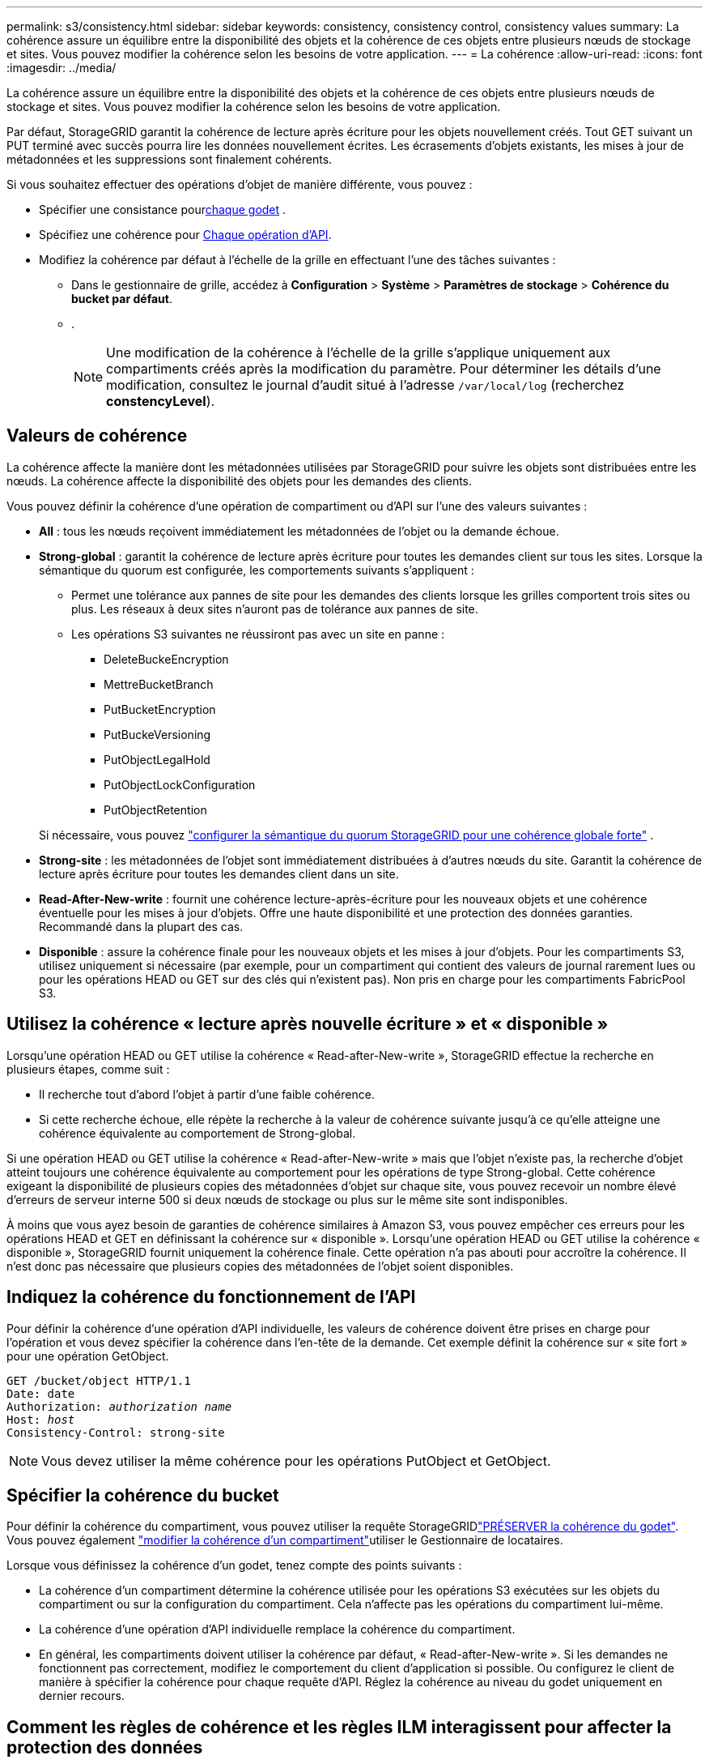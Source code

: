 ---
permalink: s3/consistency.html 
sidebar: sidebar 
keywords: consistency, consistency control, consistency values 
summary: La cohérence assure un équilibre entre la disponibilité des objets et la cohérence de ces objets entre plusieurs nœuds de stockage et sites. Vous pouvez modifier la cohérence selon les besoins de votre application. 
---
= La cohérence
:allow-uri-read: 
:icons: font
:imagesdir: ../media/


[role="lead"]
La cohérence assure un équilibre entre la disponibilité des objets et la cohérence de ces objets entre plusieurs nœuds de stockage et sites. Vous pouvez modifier la cohérence selon les besoins de votre application.

Par défaut, StorageGRID garantit la cohérence de lecture après écriture pour les objets nouvellement créés.  Tout GET suivant un PUT terminé avec succès pourra lire les données nouvellement écrites.  Les écrasements d'objets existants, les mises à jour de métadonnées et les suppressions sont finalement cohérents.

Si vous souhaitez effectuer des opérations d'objet de manière différente, vous pouvez :

* Spécifier une consistance pour<<bucket-consistency,chaque godet>> .
* Spécifiez une cohérence pour <<api-operation-consistency-control,Chaque opération d'API>>.
* Modifiez la cohérence par défaut à l'échelle de la grille en effectuant l'une des tâches suivantes :
+
** Dans le gestionnaire de grille, accédez à *Configuration* > *Système* > *Paramètres de stockage* > *Cohérence du bucket par défaut*.
** .
+

NOTE: Une modification de la cohérence à l'échelle de la grille s'applique uniquement aux compartiments créés après la modification du paramètre. Pour déterminer les détails d'une modification, consultez le journal d'audit situé à l'adresse `/var/local/log` (recherchez *constencyLevel*).







== Valeurs de cohérence

La cohérence affecte la manière dont les métadonnées utilisées par StorageGRID pour suivre les objets sont distribuées entre les nœuds.  La cohérence affecte la disponibilité des objets pour les demandes des clients.

Vous pouvez définir la cohérence d'une opération de compartiment ou d'API sur l'une des valeurs suivantes :

* *All* : tous les nœuds reçoivent immédiatement les métadonnées de l'objet ou la demande échoue.
* *Strong-global* : garantit la cohérence de lecture après écriture pour toutes les demandes client sur tous les sites.  Lorsque la sémantique du quorum est configurée, les comportements suivants s'appliquent :
+
** Permet une tolérance aux pannes de site pour les demandes des clients lorsque les grilles comportent trois sites ou plus.  Les réseaux à deux sites n'auront pas de tolérance aux pannes de site.
** Les opérations S3 suivantes ne réussiront pas avec un site en panne :
+
*** DeleteBuckeEncryption
*** MettreBucketBranch
*** PutBucketEncryption
*** PutBuckeVersioning
*** PutObjectLegalHold
*** PutObjectLockConfiguration
*** PutObjectRetention




+
Si nécessaire, vous pouvez https://kb.netapp.com/hybrid/StorageGRID/Object_Mgmt/Configuring_StorageGRID_quorum_semantics_for_strong-global_consistency["configurer la sémantique du quorum StorageGRID pour une cohérence globale forte"^] .

* *Strong-site* : les métadonnées de l'objet sont immédiatement distribuées à d'autres nœuds du site. Garantit la cohérence de lecture après écriture pour toutes les demandes client dans un site.
* *Read-After-New-write* : fournit une cohérence lecture-après-écriture pour les nouveaux objets et une cohérence éventuelle pour les mises à jour d'objets. Offre une haute disponibilité et une protection des données garanties. Recommandé dans la plupart des cas.
* *Disponible* : assure la cohérence finale pour les nouveaux objets et les mises à jour d'objets. Pour les compartiments S3, utilisez uniquement si nécessaire (par exemple, pour un compartiment qui contient des valeurs de journal rarement lues ou pour les opérations HEAD ou GET sur des clés qui n'existent pas). Non pris en charge pour les compartiments FabricPool S3.




== Utilisez la cohérence « lecture après nouvelle écriture » et « disponible »

Lorsqu'une opération HEAD ou GET utilise la cohérence « Read-after-New-write », StorageGRID effectue la recherche en plusieurs étapes, comme suit :

* Il recherche tout d'abord l'objet à partir d'une faible cohérence.
* Si cette recherche échoue, elle répète la recherche à la valeur de cohérence suivante jusqu'à ce qu'elle atteigne une cohérence équivalente au comportement de Strong-global.


Si une opération HEAD ou GET utilise la cohérence « Read-after-New-write » mais que l'objet n'existe pas, la recherche d'objet atteint toujours une cohérence équivalente au comportement pour les opérations de type Strong-global. Cette cohérence exigeant la disponibilité de plusieurs copies des métadonnées d'objet sur chaque site, vous pouvez recevoir un nombre élevé d'erreurs de serveur interne 500 si deux nœuds de stockage ou plus sur le même site sont indisponibles.

À moins que vous ayez besoin de garanties de cohérence similaires à Amazon S3, vous pouvez empêcher ces erreurs pour les opérations HEAD et GET en définissant la cohérence sur « disponible ». Lorsqu'une opération HEAD ou GET utilise la cohérence « disponible », StorageGRID fournit uniquement la cohérence finale. Cette opération n'a pas abouti pour accroître la cohérence. Il n'est donc pas nécessaire que plusieurs copies des métadonnées de l'objet soient disponibles.



== [[api-operation-Consistency-control]]Indiquez la cohérence du fonctionnement de l'API

Pour définir la cohérence d'une opération d'API individuelle, les valeurs de cohérence doivent être prises en charge pour l'opération et vous devez spécifier la cohérence dans l'en-tête de la demande. Cet exemple définit la cohérence sur « site fort » pour une opération GetObject.

[listing, subs="specialcharacters,quotes"]
----
GET /bucket/object HTTP/1.1
Date: date
Authorization: _authorization name_
Host: _host_
Consistency-Control: strong-site
----

NOTE: Vous devez utiliser la même cohérence pour les opérations PutObject et GetObject.



== [[bucket-consistency]]Spécifier la cohérence du bucket

Pour définir la cohérence du compartiment, vous pouvez utiliser la requête StorageGRIDlink:put-bucket-consistency-request.html["PRÉSERVER la cohérence du godet"]. Vous pouvez également link:../tenant/manage-bucket-consistency.html#change-bucket-consistency["modifier la cohérence d'un compartiment"]utiliser le Gestionnaire de locataires.

Lorsque vous définissez la cohérence d'un godet, tenez compte des points suivants :

* La cohérence d'un compartiment détermine la cohérence utilisée pour les opérations S3 exécutées sur les objets du compartiment ou sur la configuration du compartiment. Cela n'affecte pas les opérations du compartiment lui-même.
* La cohérence d'une opération d'API individuelle remplace la cohérence du compartiment.
* En général, les compartiments doivent utiliser la cohérence par défaut, « Read-after-New-write ». Si les demandes ne fonctionnent pas correctement, modifiez le comportement du client d'application si possible. Ou configurez le client de manière à spécifier la cohérence pour chaque requête d'API. Réglez la cohérence au niveau du godet uniquement en dernier recours.




== [[how-consistency-and-ILM-rules-interact]]Comment les règles de cohérence et les règles ILM interagissent pour affecter la protection des données

La cohérence et les règles ILM de votre choix affectent la protection des objets. Ces paramètres peuvent interagir.

Par exemple, la cohérence utilisée lorsqu'un objet est stocké affecte le placement initial des métadonnées d'objet, tandis que le comportement d'ingestion sélectionné pour la règle ILM affecte le placement initial des copies d'objet. Comme StorageGRID requiert l'accès aux métadonnées et aux données d'un objet pour répondre aux demandes des clients, le choix de niveaux de protection correspondants pour la cohérence et le comportement d'ingestion permet une meilleure protection initiale des données et des réponses système plus prévisibles.

Les éléments suivants link:../ilm/data-protection-options-for-ingest.html["options d'ingestion"] sont disponibles pour les règles ILM :

Double allocation:: StorageGRID effectue immédiatement des copies intermédiaires de l'objet et renvoie la réussite au client. Les copies spécifiées dans la règle ILM sont effectuées lorsque cela est possible.
Stricte:: Toutes les copies spécifiées dans la règle ILM doivent être effectuées avant que la réussite ne soit renvoyée au client.
Équilibré:: StorageGRID tente de faire toutes les copies spécifiées dans la règle ILM à l'entrée ; si cela n'est pas possible, des copies intermédiaires sont effectuées et le client est renvoyé avec succès. Les copies spécifiées dans la règle ILM sont effectuées lorsque cela est possible.




== Exemple d'interaction entre la règle de cohérence et la règle ILM

Supposons que vous ayez une grille à trois sites avec la règle ILM suivante et la cohérence suivante :

* *Règle ILM* : Créez trois copies d'objet, une sur le site local et une sur chaque site distant.  Adoptez un comportement d'ingestion strict.
* *Cohérence* : Forte-globale (les métadonnées de l'objet sont immédiatement distribuées sur plusieurs sites).


Lorsqu'un client stocke un objet dans la grille, StorageGRID effectue les trois copies de l'objet et distribue les métadonnées à plusieurs sites avant de renvoyer l'opération au client.

L'objet est entièrement protégé contre la perte au moment de l'ingestion réussie du message.  Par exemple, si le site local est perdu peu de temps après l'ingestion, des copies des données d'objet et des métadonnées d'objet existent toujours sur les sites distants.  L'objet est entièrement récupérable sur les autres sites.

Si vous avez utilisé la même règle ILM et la cohérence de site forte, le client peut recevoir un message de réussite après la réplication des données d'objet sur les sites distants, mais avant que les métadonnées d'objet y soient distribuées.  Dans ce cas, le niveau de protection des métadonnées de l’objet ne correspond pas au niveau de protection des données de l’objet.  Si le site local est perdu peu de temps après l'ingestion, les métadonnées de l'objet sont perdues.  L'objet ne peut pas être récupéré.

L'inter-relation entre la cohérence et les règles ILM peut être complexe. Contactez NetApp si vous avez besoin d'aide.
